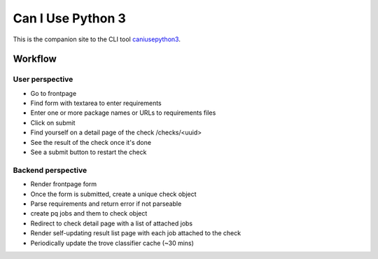 Can I Use Python 3
==================

This is the companion site to the CLI tool caniusepython3_.

Workflow
--------

User perspective
^^^^^^^^^^^^^^^^

- Go to frontpage
- Find form with textarea to enter requirements
- Enter one or more package names or URLs to requirements files
- Click on submit
- Find yourself on a detail page of the check /checks/<uuid>
- See the result of the check once it's done
- See a submit button to restart the check

Backend perspective
^^^^^^^^^^^^^^^^^^^

- Render frontpage form
- Once the form is submitted, create a unique check object
- Parse requirements and return error if not parseable
- create pq jobs and them to check object
- Redirect to check detail page with a list of attached jobs
- Render self-updating result list page with each job attached to the check

- Periodically update the trove classifier cache (~30 mins)

.. _caniusepython3: https://pypi.python.org/pypi/caniusepython3
